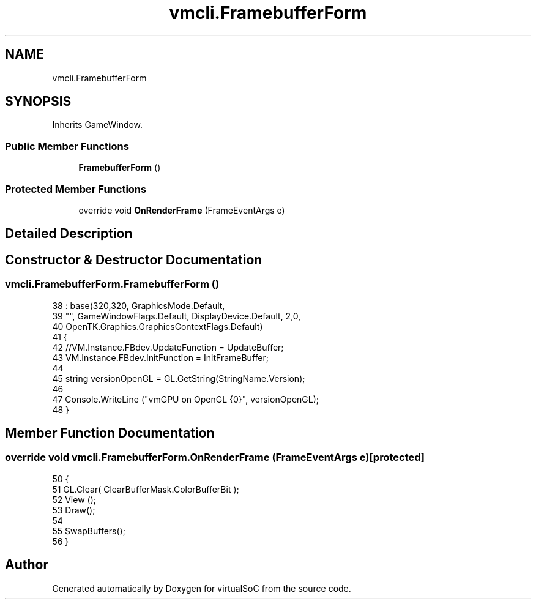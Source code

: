 .TH "vmcli.FramebufferForm" 3 "Sun May 28 2017" "Version 0.6.2" "virtualSoC" \" -*- nroff -*-
.ad l
.nh
.SH NAME
vmcli.FramebufferForm
.SH SYNOPSIS
.br
.PP
.PP
Inherits GameWindow\&.
.SS "Public Member Functions"

.in +1c
.ti -1c
.RI "\fBFramebufferForm\fP ()"
.br
.in -1c
.SS "Protected Member Functions"

.in +1c
.ti -1c
.RI "override void \fBOnRenderFrame\fP (FrameEventArgs e)"
.br
.in -1c
.SH "Detailed Description"
.PP 
.SH "Constructor & Destructor Documentation"
.PP 
.SS "vmcli\&.FramebufferForm\&.FramebufferForm ()"

.PP
.nf
38                                   : base(320,320, GraphicsMode\&.Default, 
39             "", GameWindowFlags\&.Default, DisplayDevice\&.Default, 2,0,
40             OpenTK\&.Graphics\&.GraphicsContextFlags\&.Default)
41         {
42             //VM\&.Instance\&.FBdev\&.UpdateFunction = UpdateBuffer;
43             VM\&.Instance\&.FBdev\&.InitFunction = InitFrameBuffer;
44 
45             string versionOpenGL = GL\&.GetString(StringName\&.Version);
46 
47             Console\&.WriteLine ("vmGPU on OpenGL {0}", versionOpenGL);
48         }
.fi
.SH "Member Function Documentation"
.PP 
.SS "override void vmcli\&.FramebufferForm\&.OnRenderFrame (FrameEventArgs e)\fC [protected]\fP"

.PP
.nf
50         {
51             GL\&.Clear( ClearBufferMask\&.ColorBufferBit );
52             View ();
53             Draw();
54 
55             SwapBuffers();
56         }
.fi


.SH "Author"
.PP 
Generated automatically by Doxygen for virtualSoC from the source code\&.
